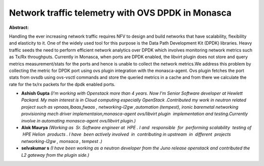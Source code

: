 Network traffic telemetry with OVS DPDK in Monasca
~~~~~~~~~~~~~~~~~~~~~~~~~~~~~~~~~~~~~~~~~~~~~~~~~~

**Abstract:**

Handling the ever increasing network traffic requires NFV to design and build networks that have scalability, flexibility and elasticity to it. One of the widely used tool for this purpose is the Data Path Development Kit (DPDK) libraries. Heavy traffic seeds the need to perform efficient network analytics over DPDK which involves monitoring network metrics such as Tx/Rx throughputs. Currently in Monasca, when ports are DPDK enabled, the libvirt plugin does not store and query metrics measurement/stats for the ports and hence is unable to collect the network metrics.We address this problem by collecting the metric for DPDK port using ovs plugin integration with the monasca-agent. Ovs plugin fetches the port stats from ovsdb using ovs-vsctl commands and store the queried metrics in a cache and from there we calculate the rate for the tx/rx packets for the dpdk enabled ports.


* **Ashish Gupta** *(I'm working with Openstack more than 4 years. Now I'm Senior Software developer at Hewlett Packard. My main interest is in Cloud computing especially OpenStack .Contributed my work in neutron related project such as vpnaas,lbaas,fwaas , networking-l2gw ,automation (tempest), ironic baremetal networking provisioning mech driver implementaion,monasca-agent ovs/libvirt plugin  implementation and testing.Currently involve in automating monasca-agent ovs/libvirt plugin.)*

* **Alok Maurya** *(Working as  Sr. Software engineer at  HPE . I and  responsible  for  performing scalability  testing of  HPE Helion  products . I have  been actively involved  in  contributing in upstream  in  different  projects networking-l2gw , monsaca , tempest .)*

* **selvakumar s** *(I have been working as a neutron developer from the Juno release openstack and contributed the L2 gateway from the plugin side.)*
